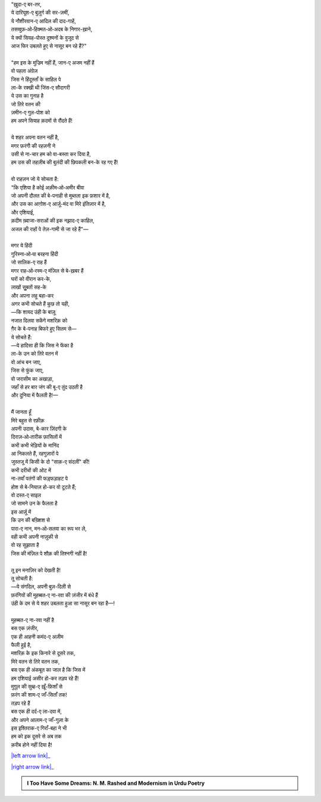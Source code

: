.. title: §13ـ मंन ‐ओ‐ सलवा
.. slug: itoohavesomedreams/poem_13
.. date: 2016-02-04 03:40:09 UTC
.. tags: poem itoohavesomedreams rashid
.. link: 
.. description: Devanagari version of "Mann-o-salvâ"
.. type: text



| "ख़ुदा-ए बर-तर,
| ये दारियूश-ए बुज़ुर्ग की सर-ज़मीं,
| ये नौशीरवान-ए आदिल की दाद-गाहें,
| तसव्वुफ़‐ओ‐हिक्मत‐ओ‐अदब के निगार-ख़ाने,
| ये क्यों सियह-पोस्त दुश्मनों के वुजूद से
| आज फिर उबलते हुए से नासूर बन रहे हैं?"
| 
| "हम इस के मुज्रिम नहीं हैं, जान-ए अजम नहीं हैं
| वो पहला अंग्रेज़
| जिस ने हिंदूस्ताँ के साहिल पे
| ला-के रक्खी थी जिंस-ए सौदागरी
| ये उस का गुनाह है
| जो तिरे वतन की
| ज़मीन-ए गुल-पोश को
| हम अपने सियाह क़दमों से रौंदते हैं!
| 
| ये शहर अपना वतन नहीं है,
| मगर फ़रंगी की रहज़नी ने
| उसी से ना-चार हम को वा-बस्ता कर दिया है,
| हम उस की तहज़ीब की बुलंदी की छिपकली बन-के रह गए हैं!
| 
| वो राहज़न जो ये सोचता है:
| "कि एशिया है कोई अक़ीम‐ओ‐अमीर बीवा
| जो अपनी दौलत की बे-पनाही से मुब्तला इक फ़शार में है,
| और उस का आग़ोश-ए आर्ज़ू-मंद वा मिरे इंतिज़ार में है,
| और एशियाई,
| क़दीम ख़्वाजा-सराओं की इक नझ़ाद-ए काहिल,
| अजल की राहों पे तेज़-गामी से जा रहे हैं"—
| 
| मगर ये हिंदी
| गुरिस्ना‐ओ‐पा बरहना हिंदी
| जो सालिक-ए राह हैं
| मगर राह‐ओ‐रस्म-ए मंज़िल से बे-ख़बर हैं
| घरों को वीरान कर-के,
| लाखों सुूबतों सह-के
| और अपना लहू बहा-कर
| अगर कभी सोचते हैं कुछ तो यही,
| —कि शायद उंही के बाज़ू
| नजात दिलवा सकेंगे मशरिक़ को
| ग़ैर के बे-पनाह बिफरे हुए सितम से—
| ये सोचते हैं:
| —ये हादिसा ही कि जिस ने फेंका है
| ला-के उन को तिरे वतन में
| वो आंच बन जाए,
| जिस से फुंक जाए,
| वो जरासीम का अखाड़ा,
| जहाँ से हर बार जंग की बू-ए तुंद उठती है
| और दुनिया में फैलती है!—
| 
| मैं जानता हूँ
| मिरे बहुत से रफ़ीक़
| अपनी उदास, बे-कार ज़िंदगी के
| दिराज़‐ओ‐तारीक फ़ासिलों में
| कभी कभी भेड़ियों के मानिंद
| आ निकलते हैं, रहगुज़ारों पे
| जुस्तजू में किसी के दो "साक़-ए संदलीं" की!
| कभी दरीचों की ओट में
| ना-तवाँ पतंगों की फड़्फड़ाहट पे
| होश से बे-नियाज़ हो-कर वो टूटते हैं;
| वो दस्त-ए साइल
| जो सामने उन के फैलता है
| इस आर्ज़ू में
| कि उन की बख़्शिश से
| पारा-ए नान, मन‐ओ‐सलवा का रूप भर ले,
| वही कभी अपनी नाज़ुकी से
| वो रह सुझाता है
| जिस की मंज़िल पे शौक़ की तिश्नगी नहीं है!
| 
| तू इन मनाज़िर को देखती है!
| तू सोचती है:
| —ये संगदिल, अपनी बुज़-दिली से
| फ़रंगियों की मुहब्बत-ए ना-रवा की ज़ंजीर में बंधे हैं
| उंही के दम से ये शहर उबलता हुआ सा नासूर बन रहा है—!
| 
| मुहब्बत-ए ना-रवा नहीं है
| बस एक ज़ंजीर,
| एक ही आहनी कमंद-ए अज़ीम
| फैली हुई है,
| मशरिक़ के इक किनारे से दूसरे तक,
| मिरे वतन से तिरे वतन तक,
| बस एक ही अंकबूत का जाल है कि जिस में
| हम एशियाई असीर हो-कर तड़प रहे हैं!
| मुग़ूल की सुब्ह-ए ख़ूँ-फ़िशाँ से
| फ़रंग की शाम-ए जाँ-सिताँ तक!
| तड़प रहे हैं
| बस एक ही दर्द-ए ला-दवा में,
| और अपने आलाम-ए जाँ-गुज़ा के
| इस इश्तिराक-ए गिराँ-बहा ने भी
| हम को इक दूसरे से अब तक
| क़रीब होने नहीं दिया है!

|left arrow link|_

|right arrow link|_



.. |left arrow link| replace:: :emoji:`arrow_left` §12. तेल के सौदागर 
.. _left arrow link: /hi/itoohavesomedreams/poem_12

.. |right arrow link| replace::  §14. तमाशागा-ए लाला-ज़ार :emoji:`arrow_right` 
.. _right arrow link: /hi/itoohavesomedreams/poem_14

.. admonition:: I Too Have Some Dreams: N. M. Rashed and Modernism in Urdu Poetry


  .. link_figure:: /itoohavesomedreams/
        :title: I Too Have Some Dreams Resource Page
        :class: link-figure
        :image_url: /galleries/i2havesomedreams/i2havesomedreams-small.jpg
        
.. _جمیل نوری نستعلیق فانٹ: http://ur.lmgtfy.com/?q=Jameel+Noori+nastaleeq
 

